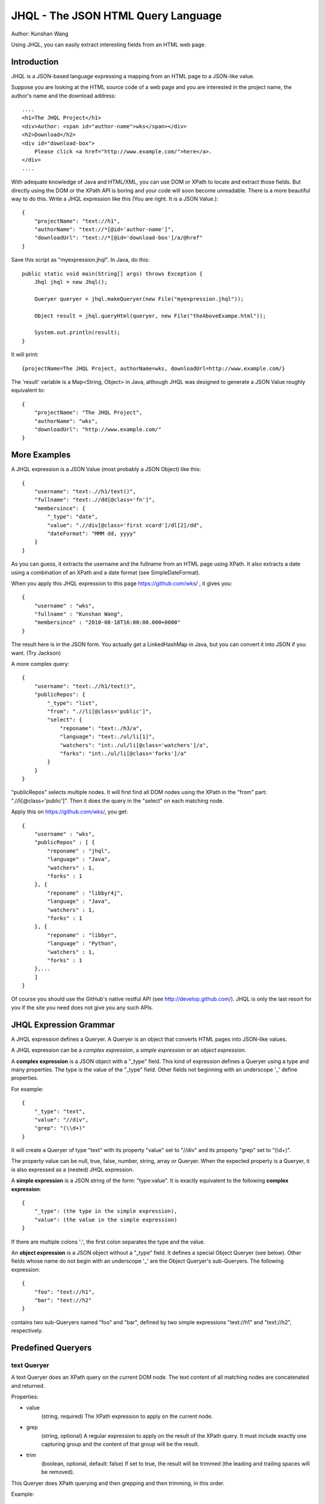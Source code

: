 ===================================
JHQL - The JSON HTML Query Language
===================================

Author: Kunshan Wang

Using JHQL, you can easily extract interesting fields from an HTML web
page.

Introduction
============

JHQL is a JSON-based language expressing a mapping from an HTML page to
a JSON-like value.

Suppose you are looking at the HTML source code of a web page and you
are interested in the project name, the author's name and the download
address::

    ....
    <h1>The JHQL Project</h1>
    <div>Author: <span id="author-name">wks</span></div>
    <h2>Download</h2>
    <div id="download-box">
        Please click <a href="http://www.example.com/">here</a>.
    </div>
    ....

With adequate knowledge of Java and HTML/XML, you can use DOM or XPath
to locate and extract those fields.  But directly using the DOM or the
XPath API is boring and your code will soon become unreadable. There is
a more beautiful way to do this.  Write a JHQL expression like this
(You are right.  It is a JSON Value.)::

    {
        "projectName": "text://h1",
        "authorName": "text://*[@id='author-name']",
        "downloadUrl": "text://*[@id='download-box']/a/@href"
    }

Save this script as "myexpression.jhql".  In Java, do this::

    public static void main(String[] args) throws Exception {
        Jhql jhql = new Jhql();
    
        Queryer queryer = jhql.makeQueryer(new File("myexpression.jhql"));
    
        Object result = jhql.queryHtml(queryer, new File("theAboveExampe.html"));
    
        System.out.println(result);
    }

It will print::

    {projectName=The JHQL Project, authorName=wks, downloadUrl=http://www.example.com/}

The 'result' variable is a Map<String, Object> in Java, although JHQL
was designed to generate a JSON Value roughly equivalent to::

    {
        "projectName": "The JHQL Project",
        "authorName": "wks",
        "downloadUrl": "http://www.example.com/"
    }

More Examples
=============

A JHQL expression is a JSON Value (most probably a JSON Object) like
this::

    {
        "username": "text:.//h1/text()",
        "fullname": "text:.//dd[@class='fn']",
        "membersince": {
            "_type": "date",
            "value": ".//div[@class='first vcard']/dl[2]/dd",
            "dateFormat": "MMM dd, yyyy"
        }
    }

As you can guess, it extracts the username and the fullname
from an HTML page using XPath.  It also extracts a date using a
combination of an XPath and a date format (see SimpleDateFormat).

When you apply this JHQL expression to this page
https://github.com/wks/ , it gives you::

    {
        "username" : "wks",
        "fullname" : "Kunshan Wang",
        "membersince" : "2010-08-18T16:00:00.000+0000"
    }

The result here is in the JSON form.  You actually get a LinkedHashMap
in Java, but you can convert it into JSON if you want. (Try Jackson)

A more complex query::

    {
        "username": "text:.//h1/text()",
        "publicRepos": {
            "_type": "list",
            "from": ".//li[@class='public']",
            "select": {
                "reponame": "text:./h3/a",
                "language": "text:./ul/li[1]",
                "watchers": "int:./ul/li[@class='watchers']/a",
                "forks": "int:./ul/li[@class='forks']/a"
            }
        }
    }
    
"publicRepos" selects multiple nodes.  It will first find all DOM nodes
using the XPath in the "from" part: ".//li[@class='public']".  Then it
does the query in the "select" on each matching node.

Apply this on https://github.com/wks/, you get::

    {
        "username" : "wks",
        "publicRepos" : [ {
            "reponame" : "jhql",
            "language" : "Java",
            "watchers" : 1,
            "forks" : 1
        }, {
            "reponame" : "libbyr4j",
            "language" : "Java",
            "watchers" : 1,
            "forks" : 1
        }, {
            "reponame" : "libbyr",
            "language" : "Python",
            "watchers" : 1,
            "forks" : 1
        },...
        ]
    }

Of course you should use the GitHub's native restful API (see 
http://develop.github.com/).  JHQL is only the last resort for you if
the site you need does not give you any such APIs.

JHQL Expression Grammar
=======================

A JHQL expression defines a Queryer.  A Queryer is an object that
converts HTML pages into JSON-like values.

A JHQL expression can be a *complex expression*, a *simple expression*
or an *object expression*.

A **complex expression** is a JSON object with a "_type" field.  This
kind of expression defines a Queryer using a type and many properties.
The type is the value of the "_type" field.  Other fields not beginning
with an underscope '_' define properties.

For example::

    {
        "_type": "text",
        "value": "//div",
        "grep": "(\\d+)"
    }

It will create a Queryer of type "text" with its property "value" set
to "//div" and its property "grep" set to "(\\d+)".

The property value can be null, true, false, number, string, array or
Queryer. When the expected property is a Queryer, it is also expressed
as a (nested) JHQL expression.

A **simple expression** is a JSON string of the form: "type:value".
It is exactly equivalent to the following **complex expression**::

    {
        "_type": (the type in the simple expression),
        "value": (the value in the simple expression)
    }

If there are multiple colons ':', the first colon separates the type
and the value.

An **object expression** is a JSON object without a "_type" field. It
defines a special Object Queryer (see below). Other fields whose name
do not begin with an underscope '_' are the Object Queryer's 
sub-Queryers.  The following expression::

    {
        "foo": "text://h1",
        "bar": "text://h2"
    }

contains two sub-Queryers named "foo" and "bar", defined by two simple
expressions "text://h1" and "text://h2", respectively.

Predefined Queryers
===================

text Queryer
------------

A text Queryer does an XPath query on the current DOM node.  The text
content of all matching nodes are concatenated and returned.

Properties:

- value
    (string, required)
    The XPath expression to apply on the current node.
- grep
    (string, optional)
    A regular expression to apply on the result of the XPath query.
    It must include exactly one capturing group and the content of that
    group will be the result.
- trim
    (boolean, optional, default: false)
    If set to true, the result will be trimmed (the leading and
    trailing spaces will be removed).

This Queryer does XPath querying and then grepping and then trimming,
in this order.

Example::

    "text://p"

Applied on::

    <body><div><p>hello</p></div><p>world</p></body>

Yields::

    "helloworld"

Another example::

    {
        "_type": "text",
        "value": "//p",
        "grep": "(\\d+)"
    }

Applied on::

    <p>The number is 123456!</p>

Yields (NOTE: this is a String)::

    "123456"

Yet another example::

    {
        "_type": "text",
        "value": "//p",
        "trim": true
    }

Applied on::

    <p>    hello world!    </p>

Yields::

    "hello world!"


int Queryer
-----------

Just like the **text** queryer. But it converts the result into an
integer.

Properties:

- value
    see **text** queryer
- grep
    see **text** queryer
- trim
    see **text** queryer

Example::

    "int://*[@id='age']"

Applied on::

    <p>Age: <span id="age">12</span></p>

Yields (NOTE: this is an Integer)::

    12

Another example::

    {
        "_type": "int",
        "value": "//p",
        "grep": "(\\d+)"
    }

Applied on::

    <p>The number is 123456!</p>

Yields (NOTE: this is an Integer)::

    123456

Object Queryer
--------------

Object Queryers are defined by the special **object expression** shown
above.  It has many sub-Queryers.  All sub-Queryers are applied on the
current DOM Node.  The result of the ObjectQueryer is a JSON Object (or
a Java Map<String, Object>). The results from each sub-Queryer is added
as a field of resulting JSON Object.

Example::

    {
        "foo": "text://h1",
        "bar": "text://h2",
        "baz": "text://h3"
    }

Applied on::

    <div><h3>!</h3><h2>world</h2><h1>hello</h1></div>

Yields::

    {
        "foo": "hello",
        "bar": "world",
        "baz": "!"
    }


list Queryer
------------

A list Queryer extracts values from multiple DOM Nodes sharing the same
XPath. It first gets all DOM Nodes that matches the XPath expression
of the "from" property.  Then the Queryer defined by the "select"
property is applied on each node matched by "from".  The result is a
JSON Array (or a Java List) of each result generated by the Queryer
in the "select" property.

Properties:

- from
    (string, required)
    The XPath expression to apply on the current node.
- select
    (Queryer, required)
    A sub-Queryer to apply on each matched node from "from".

Example::

    {
        "_type": "list",
        "from": "//p",
        "select": "text:."
    }

Applied on::

    <div><p>hello</p><p>world</p><p>!</p></div>

Yields::

    ["hello", "world", "!"]

Another Example::

    {
        "_type": "list",
        "from": "//a",
        "select": {
            "name": "text:.",
            "url": "text:./@href"
        }
    }

Applied on::

    <div>
        <a href="http://www.example.com/foo">foo</a>
        <a href="http://www.example.net/bar">bar</a>
        <a href="http://www.example.org/baz">baz</a>
    </div>

Yields::

    [
        {"name": "foo", "url": "http://www.example.com/foo"},
        {"name": "bar", "url": "http://www.example.net/bar"},
        {"name": "baz", "url": "http://www.example.org/baz"}
    ]

date Queryer
------------

Just like the **text** queryer. But it converts the result into a
java.util.Date object.  This is only meaningful in Java.  You can
adjust the date format as defined by java.text.SimpleDateFormat .

Properties:

- value
    see **text** queryer
- grep
    see **text** queryer
- trim
    see **text** queryer
- dateFormat
    (string, required)
    The date format as defined by java.text.SimpleDateFormat

This Queryer does XPath querying, grepping, trimming and then convert
the result into a Date object according to the dateFormat property.

Example::

    {
        "_type": "date",
        "value": "//p",
        "grep": "(\\d+-\\d+-\\d+)",
        "dateFormat": "yyyy-MM-dd"
    }

Applied on::

    <div><p>Today is 2011-12-23.</p></div>

Yields::

    A java.util.Date representing December 23rd, 2011.

literal Queryer
---------------

A queryer that always return to a specified string.

Properties:

- value
    (string, required)
    The value which this queryer always return.

Example::

    "literal:Hello world!"

Applied on::

    ..... whatever .....

Yields::

    "Hello world!"

Note: Currently the return value can only be a String.

context Queryer
---------------

A queryer that returns a value in the **context**.

The **context** is a set of key-value pairs. The key is always a string
and the value can be any kind of value, as long as the implement
supports.  In Java, the Context is implemented as a Map<String, Object>
.  When a Queryer is to be applied on a DOM Node, the **context** is
also supplied.

All the examples above assume that the context is empty, which means
there is not any key-value pairs in the context. (i.e. an empty Map)

See the **Java Usage** section about how to apply a context.

Properties:

- value
    (string, required)
    The key of the key-value pair in the context whose value is
    supposed be returned.

Example::

    "context:hello_message"

Applied on::

    .... whatever ....

In this context::

    {
        "hello_message": "Hello world!",
        "user_name": "wks"
    }

Yields::

    "Hello world!"

zip Queryer
-----------

A queryer that "zips" multiple "list" Queryer's result into one list
of "big" objects.

This is useful when related informations are not contained in one big
structure.  A typical situation is sections interlaced by <h1>s and
<p>s.

    <h1>title1</h1>
    <p>hello</p>
    <h1>title2</h2>
    <p>world</p>
    ...

The neighboring <h1> and <p> are not nested into another element like
this::

    <div>
        <h1>title1</h1>
        <p>hello</p>
    </div>
    <div>...

A single "list" Queryer only work for the latter case, but the former
case need you to use a "zip" queryer combined with several "list"
Queryers.

The "zip" queryer is an analog to the "zip" function found in many
functional programming languages like Haskell as well as Python.

Properties:

- from
    (An "Object" Queryer, required)
    An Object Queryer containing many "list" queryers.
- alignTo
    (String, must be "shortest" or "longest", default: "shortest")
    Defines the final length if the result of each "list" queryer is
    not of the same length.  If "shortest", the final list will be as
    long as the shortest result and longer results are trimmed.  If
    "longest", all lists shorter than the longest will be padded with
    nulls to the length of the longest subresult before zipped.

Example::

    {
    	"_type": "zip",
    	"from": {
    	    "title": {
    	        "_type": "list",
    	        "from": "//h1",
    	        "select": "text:."
    	    },
    	    "content": {
    	        "_type": "list",
    	        "from": "//p",
    	        "select": "text:."
    	    }    	    
    	}
    }

Applied on::

    <h1>title1</h1>
    <p>hello</p>
    <h1>title2</h1>
    <p>world</p>

Yields::

    [
        { "title": "title1", "content": "hello" },
        { "title": "title2", "content": "world" },
    ]
    
Java Usage
==========

There is a facade class, org.github.wks.jhql.Jhql, which gives you
access to most of JHQL's functionalities.

As you have seen in the Introduction section, you should instantiate a
Jhql object in order to use JHQL.

    Jhql jhql = new Jhql();

To create a Queryer, use the overloaded Jhql.makeQueryer(...) methods.
The following example creates a Queryer from a text file encoded in
UTF-8.

    Queryer queryer = jhql.makeQueryer(new File("myexpression.jhql"));

The org.github.wks.jhql.query.Queryer interface is the parent of all
other Queryers. You can use Queryer.query(node, content) to make
queries, but it is recommended to use the Jhql facade methods, instead.

    Object result = jhql.queryHtml(queryer, new File("theAboveExampe.html"));

The output type depends on the Queryer's type.  JSON types, including
string, number, true, false and null, have their Java counterparts,
namely String, Integer, Boolean and the null pointer.  A JSON Array is
mapped to a Java ArrayList<Object> and a JSON Object is mapped to
Java's LinkedHashMap<String, Object>.

Working with Jackson
--------------------

JHQL relies on Jackson, a JSON library, for reading JSON-based
expressions. You may also use Jackson to turn a Java value into a JSON
value.

    ObjectMapper objectMapper = new ObjectMapper();
    String jsonString = objectMapper.writeValueAsString(result);
    System.out.println(jsonString);

Note that Jackson, by default, converts java.util.Date into an integer.
Consult Jackson's documents to find out how to change this behavior.

Using Jackson, you can also convert a Map<String, Object> into a
strongly-typed Java object following the JavaBean conventions.

Suppose you have your domain object::

    class Person {
        private String name;
        private int age;
        private Date birthDay;
        // getters and setters ...
    }

You may write your JHQL expression to match this class's property
names::

    {
        "name": "text://some/path",
        "age": "text://.[@id='age']",
        "birthDay": { "_type": "date", ... }
    }

Query to get a Map<String, Object> and then convert into your domain
object::

    Queryer queryer = jhql.makeQueryer("...");
    Object result = jhql.queryHtml(queryer, new File("personInfo.html"));
    
    ObjectMapper objectMapper = new ObjectMapper();
    Person person = objectMapper.convertValue(result, Person.class);

Now you have created your Person object by converting from the
"personInfo.html" web page.

Background
==========

I (Kunshan Wang) am a graduate student working on Data Mining. I
created this JQHL "query language" in order to work with real-world
web pages, specifically the news reports from various news sites.

Although more and more web sites now support the much cleaner RSS or
ATOM formats, parsing HTML is still necessary. It has brought me much
headache to find a proper way to extract useful information from an
HTML file.

I tried regular expressions. They are difficult to use because
**regular expressions are hardly readable** when they are written to
match a piece of HTML source code. You have to pay attention to many
regexp meta-characters that may appear in HTML codes.
You also need to remember whether you have enabled the "DOTALL" mode
and figure out whether you need "greedy" or "lazy" matching. If there
is a bug in the expression, it'll take you longer to find it out than
writing a new expression.

Then I moved to DOM and XPath. I wondered whether XPath actually work
with real-world web pages since ill-formed HTML pages may be "repaired"
into different DOM trees according to different HTML parser
implementations. Fortunately real-world experience told me that XPath
works for "most" pages, which include all the pages I care about. By
using more wildcards (like "//\*[@id='foo']") instead of full paths (
like "/body/p/p/div/span/table/tbody/tr/td/p/a[@id='foo']"), more
errors can be avoided. So **XPath is a reasonable way** to extract
things from real-world HTML pages.

But **it is not practical to write XPath expressions directly in Java**
. XPaths should be compiled before using because of performance. So you
should usually keep XPath objects as global singletons that stay away
from your HTML-extraction procedures. Moreover XPath alone is not
useful because you have to trim the matched text that contains leading
or trailing whitespaces, use regular expressions again to extract part
of the text (for example, you only need a number, but the <p></p> also
contains surrounding words) and then convert the text into other types
(like int or Date). If your desired information is repeated (like the
thread list in a forum page), then you have to use weird for-loops to
iterate over a list of matching nodes and assemble your own ArrayList
of matching records.

Then I find myself end up with a Java source file where XPath
expressions are separated from the main logics and I have to go back
and forth through the sourcecode to find what XPath expressions I used.
On the other hand, methods are filled with ugly boilerplate codes and
the class is filled with random ad-hoc methods which would never be
used again. **The code no longer express my extraction logic.**

Here is a showcase of such chaotic code:
https://github.com/wks/libbyr4j/blob/master/src/com/github/wks/libbyr4j/Byr.java

I feel that **I need a domain-specific language** that is dedicated to
this job.

There are also other "query languages" available. XQuery is a good
candidate. It queries on an XML document and outputs XML. I personally
dislike XML because it is harder for Java to work with XML than to work
with String, Integer, Boolean List and LinkedHashMap.

So I decided to create my own "query language". I considered using XML
as the format of the query expression, but I didn't use it due to my
dislike of XML.

Inspired by MongoDB's query language, I decided to use JSON as the
underlying representation of queries. Then JHQL was born.

Author
======

Kunshan Wang

wks1986@gmail.com
